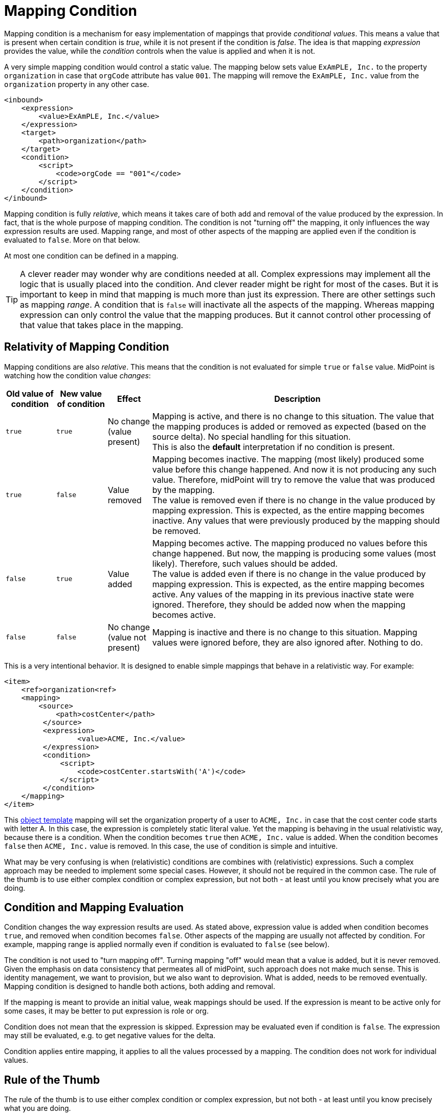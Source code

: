 = Mapping Condition
:page-upkeep-status: green

Mapping condition is a mechanism for easy implementation of mappings that provide _conditional values_.
This means a value that is present when certain condition is _true_, while it is not present if the condition is _false_.
The idea is that mapping _expression_ provides the value, while the _condition_ controls when the value is applied and when it is not.

A very simple mapping condition would control a static value.
The mapping below sets value `ExAmPLE, Inc.` to the property `organization` in case that `orgCode` attribute has value `001`.
The mapping will remove the `ExAmPLE, Inc.` value from the `organization` property in any other case.

[source,xml]
----
<inbound>
    <expression>
        <value>ExAmPLE, Inc.</value>
    </expression>
    <target>
        <path>organization</path>
    </target>
    <condition>
        <script>
            <code>orgCode == "001"</code>
        </script>
    </condition>
</inbound>
----

Mapping condition is fully _relative_, which means it takes care of both add and removal of the value produced by the expression.
In fact, that is the whole purpose of mapping condition.
The condition is not "turning off" the mapping, it only influences the way expression results are used.
Mapping range, and most of other aspects of the mapping are applied even if the condition is evaluated to `false`.
More on that below.

At most one condition can be defined in a mapping.

TIP: A clever reader may wonder why are conditions needed at all.
Complex expressions may implement all the logic that is usually placed into the condition.
And clever reader might be right for most of the cases.
But it is important to keep in mind that mapping is much more than just its expression.
There are other settings such as mapping _range_.
A condition that is `false` will inactivate all the aspects of the mapping.
Whereas mapping expression can only control the value that the mapping produces.
But it cannot control other processing of that value that takes place in the mapping.


== Relativity of Mapping Condition

Mapping conditions are also _relative_.
This means that the condition is not evaluated for simple `true` or `false` value.
MidPoint is watching how the condition value _changes_:

[%autowidth]
|===
| Old value of condition | New value of condition | Effect | Description

| `true`
| `true`
| No change +
(value present)
| Mapping is active, and there is no change to this situation.
The value that the mapping produces is added or removed as expected (based on the source delta).
No special handling for this situation. +
This is also the *default* interpretation if no condition is present.

| `true`
| `false`
| Value removed
| Mapping becomes inactive.
The mapping (most likely) produced some value before this change happened.
And now it is not producing any such value.
Therefore, midPoint will try to remove the value that was produced by the mapping. +
The value is removed even if there is no change in the value produced by mapping expression.
This is expected, as the entire mapping becomes inactive.
Any values that were previously produced by the mapping should be removed.

| `false`
| `true`
| Value added
| Mapping becomes active.
The mapping produced no values before this change happened.
But now, the mapping is producing some values (most likely).
Therefore, such values should be added. +
The value is added even if there is no change in the value produced by mapping expression.
This is expected, as the entire mapping becomes active.
Any values of the mapping in its previous inactive state were ignored.
Therefore, they should be added now when the mapping becomes active.

| `false`
| `false`
| No change +
(value not present)
| Mapping is inactive and there is no change to this situation.
Mapping values were ignored before, they are also ignored after.
Nothing to do.

|===

This is a very intentional behavior.
It is designed to enable simple mappings that behave in a relativistic way.
For example:

[source,xml]
----
<item>
    <ref>organization<ref>
    <mapping>
        <source>
            <path>costCenter</path>
         </source>
         <expression>
	         <value>ACME, Inc.</value>
         </expression>
         <condition>
             <script>
                 <code>costCenter.startsWith('A')</code>
             </script>
         </condition>
    </mapping>
</item>
----

This xref:/midpoint/reference/expressions/object-template/[object template] mapping will set the organization property of a user to `ACME, Inc.` in case that the cost center code starts with letter A.
In this case, the expression is completely static literal value.
Yet the mapping is behaving in the usual relativistic way, because there is a condition.
When the condition becomes `true` then `ACME, Inc.` value is added.
When the condition becomes `false` then `ACME, Inc.` value is removed.
In this case, the use of condition is simple and intuitive.

What may be very confusing is when (relativistic) conditions are combines with (relativistic) expressions.
Such a complex approach may be needed to implement some special cases.
However, it should not be required in the common case.
The rule of the thumb is to use either complex condition or complex expression, but not both - at least until you know precisely what you are doing.


== Condition and Mapping Evaluation

Condition changes the way expression results are used.
As stated above, expression value is added when condition becomes `true`, and removed when condition becomes `false`.
Other aspects of the mapping are usually not affected by condition.
For example, mapping range is applied normally even if condition is evaluated to `false` (see below).

The condition is not used to "turn mapping off".
Turning mapping "off" would mean that a value is added, but it is never removed.
Given the emphasis on data consistency that permeates all of midPoint, such approach does not make much sense.
This is identity management, we want to provision, but we also want to deprovision.
What is added, needs to be removed eventually.
Mapping condition is designed to handle both actions, both adding and removal.

If the mapping is meant to provide an initial value, weak mappings should be used.
If the expression is meant to be active only for some cases, it may be better to put expression is role or org.

Condition does not mean that the expression is skipped.
Expression may be evaluated even if condition is `false`.
The expression may still be evaluated, e.g. to get negative values for the delta.

Condition applies entire mapping, it applies to all the values processed by a mapping.
The condition does not work for individual values.

== Rule of the Thumb

The rule of the thumb is to use either complex condition or complex expression, but not both - at least until you know precisely what you are doing.

If the thing that you are trying to achieve is difficult to achieve by using the condition, then perhaps condition is not the right method to achieve your goal.
Try to re-think the problem, consider using roles or policy rules.
Maybe the mapping strength is wrong.
Maybe the mapping is not in the right place.
Consider moving the mapping to inbound part of the processing.
Conditions are meant to support simple cases, they are not built to handle unusual situations.


== Condition and Range

Mapping range is still applied, even if condition is evaluated to `false`.
Condition does not "turn off" the mapping, therefore it does not "turn off" the range either.
Condition is used to add or remove values.
Condition that evaluates to `false` is still _active_ in a sense, removing the values.
Therefore, there is no reasons for a range not to be applied.

Moreover, there may be some values in the target property that have to be removed, even though such values may not be computed by the expression.
The reason for this may be that the state of mapping target property may be inconsistent.
We still want to apply the range, even if condition is `false`, to make sure that such values are removed.

This approach may seem strange.
However, this goes well with midPoint philosophy of keeping the data as consistent as possible.
Also, evaluating range when condition is `false` gives more flexibility for customization, by manipulating range expression.

The range can always be "turned off" by specifying range expression that returns `false` for every value, thus effectively reducing range to an empty set.
This gives you choice whether you want to apply the range or not.
Simply copying the condition into a range expression would usually do the trick.
However, this approach should be used only as a last resort, as such configuration is usually incorrect.


== Good Usage And Bad Usage

Mapping condition is meant to add and remove simple values, mostly static, literal values.
We have already seen a good example:

.Good example: conditional static value (user template mapping)
[source,xml]
----
<item>
    <ref>organization<ref>
    <mapping>
        <source>
            <path>costCenter</path>
        </source>
        <expression>
	        <value>ACME, Inc.</value>
        </expression>
        <condition>
            <script>
                <code>costCenter.startsWith('A')</code>
            </script>
        </condition>
    </mapping>
</item>
----

Similarly, mapping conditions are useful when automatically assigning individual roles:

.Good example: auto-assignment of a single org (inbound mapping)
[source,xml]
----
<attribute>
    <ref>org_code<ref>
    <inbound>
        <expression>
	        <value>
                <targetRef oid="436f24b0-8816-11ec-b2a5-cf2046309455" type="OrgType"/> <!-- ExAmPLE, Inc. organization -->
            </value>
        </expression>
        <target>
           <path>assignment</path>
        </target>
        <condition>
            <script>
                <code>org_code == "EXAMPLE"</code>
            </script>
        </condition>
    </inbound>
</item>
----

This is an inbound mapping for `org_code` attribute of an HR system.
This mapping assigns the user to the `ExAmPLE, Inc.` organization, represented as midPoint org with OID `436f24b0-8816-11ec-b2a5-cf2046309455`.
The mapping is controlled by a condition, which triggers when `org_code` attribute has a value `EXAMPLE`.
This mapping creates the assignment and removes the assignment as necessary.

However, mapping condition is not very useful when assigning multiple roles or orgs with a single mapping, not directly anyway.
Use of specialized expressions (e.g. `assignmentTargetSearch`) and a proper application of xref:../range/[range] is the right way to do it.
However, mapping condition may be useful even in this case, e.g. in case that we want to auto-assign the roles only to active users:

.Good example: conditional auto-assignment of multiple roles (user template mapping)
[source,xml]
----
<item>
    <ref>assignment</ref>
    <mapping>
        <source>
            ... definition of sources for the assignmentTargetSearch expression ...
        </source>
        <source>
            <path>activation/effectiveStatus</path>
        </source>
        <expression>
	        <assignmentTargetSearch>...</assignmentTargetSearch>
        </expression>
        <condition>
            <script>
                <code>effectiveStatus == com.evolveum.midpoint.xml.ns._public.common.common_3.ActivationStatusType.ENABLED</code>
            </script>
        </condition>
    </mapping>
</item>
----

The mapping above makes sure that the roles are automatically assigned only in case that the user is active (i.e. effectively enabled).
Yet, the mapping will also make sure that the roles assigned to the user will be removed when the user is disabled.
However, this mapping assumes that the result of `assignmentTargetSearch` expression will be the same every time it is evaluated.
More specifically, it has to produce the same set of roles when it is evaluated at the times the roles are to be assigned, as at the time when they are unassigned.
This is fair assumption to make when the system is constantly kept consistent, e.g. the data are periodically reconciled.
However, if there is any risk of inconsistencies, it is recommended to supplement the expression with appropriate _range_ definition.

Mapping condition might be used to check for sanity of input values.
For example, mapping condition may guard the inputs of a `fullName` mapping:

.Good and bad example: guarding input values (user template mapping)
[source,xml]
----
<item>
    <ref>fullName</ref>
    <mapping>
        <source>
            <path>givenName</path>
        </source>
        <source>
            <path>familyName</path>
        </source>
        <expression>
            <script>
                <code>givenName + ' ' + familyName</code>
            </script>
        </expression>
        <condition>
            <script>
                <code>givenName != null &amp;&amp; familyName != null</code>
            </script>
        </condition>
    </mapping>
</item>
----

In this case the condition guards against producing an invalid value, such as `John null` or `null Smith`.
However, there is a catch.
Such mapping will not produce any value for `fullName` property in case that the inputs are invalid.
While this may be formally correct, it is not very practical.

There are (at least) two opportunities for improvement.
We can use the condition to select appropriate mapping from a set of several alternative mappings:

.Somehow good example: condition selects appropriate mapping (user template mapping)
[source,xml]
----
<item>
    <ref>fullName</ref>
    <mapping>
        <source>
            <path>givenName</path>
        </source>
        <source>
            <path>familyName</path>
        </source>
        <expression>
            <script>
                <code>givenName + ' ' + familyName</code>
            </script>
        </expression>
        <condition>
            <script>
                <code>givenName != null &amp;&amp; familyName != null</code>
            </script>
        </condition>
    </mapping>
    <mapping>
        <source>
            <path>givenName</path>
        </source>
        <source>
            <path>familyName</path>
        </source>
        <expression>
            <script>
                <code>familyName</code>
            </script>
        </expression>
        <condition>
            <script>
                <code>givenName == null &amp;&amp; familyName != null</code>
            </script>
        </condition>
    </mapping>
    <mapping>
        <source>
            <path>givenName</path>
        </source>
        <source>
            <path>familyName</path>
        </source>
        <expression>
            <script>
                <code>givenName</code>
            </script>
        </expression>
        <condition>
            <script>
                <code>givenName != null &amp;&amp; familyName == null</code>
            </script>
        </condition>
    </mapping>
    <mapping>
        <source>
            <path>givenName</path>
        </source>
        <source>
            <path>familyName</path>
        </source>
        <expression>
            <value>John Doe</value>
        </expression>
        <condition>
            <script>
                <code>givenName == null &amp;&amp; familyName == null</code>
            </script>
        </condition>
    </mapping>
</item>
----

While this approach is formally correct, it is neither very elegant nor entirely maintainable.
Much more straightforward approach is to handle all the cases inside the expression, without any need for condition:

.Good example: smarter expression, no condition (user template mapping)
[source,xml]
----
<item>
    <ref>fullName</ref>
    <mapping>
        <source>
            <path>givenName</path>
        </source>
        <source>
            <path>familyName</path>
        </source>
        <expression>
            <script>
                <code>
                    if (givenName == null) {
                        if (familyName == null) {
                            return "John Doe"
                        }
                        return familyName
                    }
                    if (familyName == null) {
                        return givenName
                    }
                    return givenName + ' ' + familyName
                </code>
            </script>
        </expression>
    </mapping>
</item>
----

There are also ways to abuse mapping conditions.
Perhaps one of the perfectly clear, understandable and wrong way is to use conditions to set initial values of properties.
This will not really work.
Weak mappings should be used for that purpose instead.

// TODO: more bad examples?


== See Also

* xref:/midpoint/reference/expressions/mappings/[]

* xref:../range/[]
